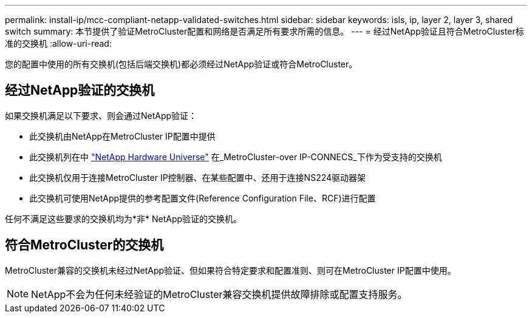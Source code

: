 ---
permalink: install-ip/mcc-compliant-netapp-validated-switches.html 
sidebar: sidebar 
keywords: isls, ip, layer 2, layer 3, shared switch 
summary: 本节提供了验证MetroCluster配置和网络是否满足所有要求所需的信息。 
---
= 经过NetApp验证且符合MetroCluster标准的交换机
:allow-uri-read: 


[role="lead"]
您的配置中使用的所有交换机(包括后端交换机)都必须经过NetApp验证或符合MetroCluster。



== 经过NetApp验证的交换机

如果交换机满足以下要求、则会通过NetApp验证：

* 此交换机由NetApp在MetroCluster IP配置中提供
* 此交换机列在中 link:https://hwu.netapp.com/["NetApp Hardware Universe"^] 在_MetroCluster-over IP-CONNECS_下作为受支持的交换机
* 此交换机仅用于连接MetroCluster IP控制器、在某些配置中、还用于连接NS224驱动器架
* 此交换机可使用NetApp提供的参考配置文件(Reference Configuration File、RCF)进行配置


任何不满足这些要求的交换机均为*非* NetApp验证的交换机。



== 符合MetroCluster的交换机

MetroCluster兼容的交换机未经过NetApp验证、但如果符合特定要求和配置准则、则可在MetroCluster IP配置中使用。


NOTE: NetApp不会为任何未经验证的MetroCluster兼容交换机提供故障排除或配置支持服务。
